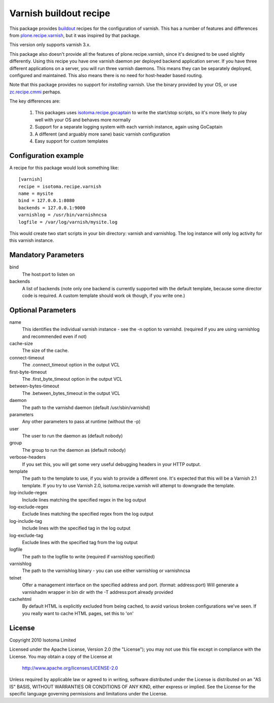 Varnish buildout recipe
=======================

This package provides buildout_ recipes for the configuration of varnish.  This
has a number of features and differences from `plone.recipe.varnish`_, but it
was inspired by that package.

This version only supports varnish 3.x.

This package also doesn't provide all the features of plone.recipe.varnish,
since it's designed to be used slightly differently.  Using this recipe you
have one varnish daemon per deployed backend application server.  If you have
three different applications on a server, you will run three varnish daemons.
This means they can be separately deployed, configured and maintained.  This
also means there is no need for host-header based routing.

Note that this package provides no support for *installing* varnish.  Use the
binary provided by your OS, or use `zc.recipe.cmmi`_ perhaps.

The key differences are:

 1. This packages uses `isotoma.recipe.gocaptain`_ to write the start/stop scripts, so it's more likely to play well with your OS and behaves more normally
 2. Support for a separate logging system with each varnish instance, again using GoCaptain
 3. A different (and arguably more sane) basic varnish configuration
 4. Easy support for custom templates

.. _buildout: http://pypi.python.org/pypi/zc.buildout
.. _`plone.recipe.varnish`: http://pypi.python.org/pypi/plone.recipe.varnish
.. _`isotoma.recipe.gocaptain`: http://pypi.python.org/pypi/isotoma.recipe.gocaptain
.. _`zc.recipe.cmmi`: http://pypi.python.org/pypi/zc.recipe.cmmi

Configuration example
---------------------

A recipe for this package would look something like::

    [varnish]
    recipe = isotoma.recipe.varnish
    name = mysite
    bind = 127.0.0.1:8080
    backends = 127.0.0.1:9000
    varnishlog = /usr/bin/varnishncsa
    logfile = /var/log/varnish/mysite.log

This would create two start scripts in your bin directory: varnish and
varnishlog.  The log instance will only log activity for this varnish instance.

Mandatory Parameters
--------------------

bind
    The host:port to listen on
backends
    A list of backends (note only one backend is currently supported with the default template, because some director code is required.  A custom template should work ok though, if you write one.)

Optional Parameters
-------------------

name
    This identifies the individual varnish instance - see the -n option to varnishd. (required if you are using varnishlog and recommended even if not)
cache-size
    The size of the cache.
connect-timeout
    The .connect_timeout option in the output VCL
first-byte-timeout
    The .first_byte_timeout option in the output VCL
between-bytes-timeout
    The .between_bytes_timeout in the output VCL
daemon
    The path to the varnishd daemon (default /usr/sbin/varnishd)
parameters
    Any other parameters to pass at runtime (without the -p)
user
    The user to run the daemon as (default nobody)
group
    The group to run the daemon as (default nobody)
verbose-headers
    If you set this, you will get some very useful debugging headers in your HTTP output.
template
    The path to the template to use, if you wish to provide a different one. It's expected that this will be a Varnish 2.1 template.
    If you try to use Varnish 2.0, isotoma.recipe.varnish will attempt to downgrade the template.
log-include-regex
    Include lines matching the specified regex in the log output
log-exclude-regex
    Exclude lines matching the specified regex from the log output
log-include-tag
    Include lines with the specified tag in the log output
log-exclude-tag
    Exclude lines with the specified tag from the log output
logfile
    The path to the logfile to write (required if varnishlog specified)
varnishlog
    The path to the varnishlog binary - you can use either varnishlog or varnishncsa
telnet
    Offer a management interface on the specified address and port. (format: address:port)
    Will generate a varnishadm wrapper in bin dir with the -T address:port already provided
cachehtml
    By default HTML is explicitly excluded from being cached, to avoid various
    broken configurations we've seen. If you really want to cache HTML pages, set
    this to 'on'

License
-------

Copyright 2010 Isotoma Limited

Licensed under the Apache License, Version 2.0 (the "License");
you may not use this file except in compliance with the License.
You may obtain a copy of the License at

  http://www.apache.org/licenses/LICENSE-2.0

Unless required by applicable law or agreed to in writing, software
distributed under the License is distributed on an "AS IS" BASIS,
WITHOUT WARRANTIES OR CONDITIONS OF ANY KIND, either express or implied.
See the License for the specific language governing permissions and
limitations under the License.

